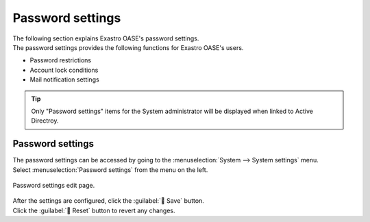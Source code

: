 ==============
Password settings
==============

| The following section explains Exastro OASE's password settings.
| The password settings provides the following functions for Exastro OASE's users.

* Password restrictions
* Account lock conditions
* Mail notification settings


.. tip:: 
   | Only "Password settings" items for the System administrator will be  displayed when linked to Active Directroy.

Password settings
==================

| The password settings can be accessed by going to the  :menuselection:`System --> System settings` menu.
| Select :menuselection:`Password settings` from the menu on the left.

.. figure:: /images/ja/system_config/password_column_edit.png
   :scale: 30%
   :align: center

   Password settings edit page.

.. table:: Password settings items

   +------------------------------+------------------------------------------------------------------------------------------------------------------------+----------------------------------------------+
   | Setting item                     | Setting items description and value                                                                                           | Value description                                |
   +==============================+========================================================================================================================+==============================================+
   | Password expiration period           | Specifies the Password expiration period. If expiration period is exceeded, the user will be asked to change password during next login.                                                              |
   +                              +------------------------------------------------------------------------------------------------------------------------+----------------------------------------------+
   |                              | :program:`OFF`                                                                                                         | No limit                                       |
   +                              +------------------------------------------------------------------------------------------------------------------------+----------------------------------------------+
   |                              | :program:`1 - 180` (Days)                                                                                                | Active period(Days)                                 |
   +                              +------------------------------------------------------------------------------------------------------------------------+----------------------------------------------+
   |                              | :program:`90` (Days)                                                                                                     | Default                                   |
   +------------------------------+------------------------------------------------------------------------------------------------------------------------+----------------------------------------------+
   | Same password per generation number | If used, the same password cannot be used over the set number of generations.                                                                                        |
   +                              +------------------------------------------------------------------------------------------------------------------------+----------------------------------------------+
   |                              | :program:`OFF`                                                                                                         | No restriction regarding use of same password                   |
   +                              +------------------------------------------------------------------------------------------------------------------------+----------------------------------------------+
   |                              | :program:`1 - 5` (Generation)                                                                                                | How many generations before the same password can be used.             |
   +                              +------------------------------------------------------------------------------------------------------------------------+----------------------------------------------+
   |                              | :program:`3` (Generation)                                                                                                    | Default                                   |
   +------------------------------+------------------------------------------------------------------------------------------------------------------------+----------------------------------------------+
   | Wrong password treshold           | Locks the account the user inputs the wrong password too many times.                                                                                    |
   +                              +------------------------------------------------------------------------------------------------------------------------+----------------------------------------------+
   |                              | :program:`OFF`                                                                                                         | No account lock                      |
   +                              +------------------------------------------------------------------------------------------------------------------------+----------------------------------------------+
   |                              | :program:`1 - 10` (Times)                                                                                                 | Times before account is locked             |
   +                              +------------------------------------------------------------------------------------------------------------------------+----------------------------------------------+
   |                              | :program:`3` (Times)                                                                                                      | Default                                   |
   +------------------------------+------------------------------------------------------------------------------------------------------------------------+----------------------------------------------+
   | Acaount lock duration     | Time before the account lock is released.                                                                                                                              |
   +                              +------------------------------------------------------------------------------------------------------------------------+----------------------------------------------+
   |                              | :program:`119` (Minutes)                                                                                                    | Time before the account lock is released       |
   +                              +------------------------------------------------------------------------------------------------------------------------+----------------------------------------------+
   |                              | :program:`1 - 120` (Minutes)                                                                                                | Time before the account lock is released       |
   +                              +------------------------------------------------------------------------------------------------------------------------+----------------------------------------------+
   |                              | :program:`30` (Minutes)                                                                                                     | Default                                   |
   +------------------------------+------------------------------------------------------------------------------------------------------------------------+----------------------------------------------+
   | One time password expiration period | Sets the expiration period for the one time password for new users.                                                                                              |
   +                              +------------------------------------------------------------------------------------------------------------------------+----------------------------------------------+
   |                              | :program:`OFF`                                                                                                         | No limit                                       |
   +                              +------------------------------------------------------------------------------------------------------------------------+----------------------------------------------+
   |                              | :program:`1 - 72` (Hours)                                                                                               | Active period(Hours)                               |
   +                              +------------------------------------------------------------------------------------------------------------------------+----------------------------------------------+
   |                              | :program:`24` (Hours)                                                                                                   | Default                                   |
   +------------------------------+---------------------------------------------------------imp---------------------------------------------------------------+----------------------------------------------+
   | Account lock limit     | Freezes accounts that exceeds the account lock limit and registers the user to the account lock user list.                                                                          |
   +                              +------------------------------------------------------------------------------------------------------------------------+----------------------------------------------+
   |                              | :program:`OFF`                                                                                                         | Does not register account locks           |
   +                              +------------------------------------------------------------------------------------------------------------------------+----------------------------------------------+
   |                              | :program:`1 - 10` (Times)                                                                                                 | Times before registered to Account lock user list. |
   +                              +------------------------------------------------------------------------------------------------------------------------+----------------------------------------------+
   |                              | :program:`5` (Times)                                                                                                      | Default                                   |
   +------------------------------+------------------------------------------------------------------------------------------------------------------------+----------------------------------------------+
   | Consecutive logins from same IP limit   | Writes up IP addresses if multiple failed login attempts from the same IP address exceeds the set number.                                                |
   +                              +                                                                                                                                                                       +
   |                              | .. tip:: | Will display "Deactivated" if the "Black/Whitelist" function is deactivated.                                                                                      |
   +                              +                                                                                                                                                                       +
   |                              |          | The "Black/Whitelist" function can be configured in the settings.py list.                                                                                               |
   +                              +------------------------------------------------------------------------------------------------------------------------+----------------------------------------------+
   |                              | :program:`OFF`                                                                                                         | Not registered to black list                  |
   +                              +------------------------------------------------------------------------------------------------------------------------+----------------------------------------------+
   |                              | :program:`1 - 1000` (Times)                                                                                               | Times before registered to the blacklist.         |
   +                              +------------------------------------------------------------------------------------------------------------------------+----------------------------------------------+
   |                              | :program:`100` (Times)                                                                                                    | Default                                   |
   +------------------------------+------------------------------------------------------------------------------------------------------------------------+----------------------------------------------+
   | Mail notification type               | Users with their accounts registered to the blacklist will have a mail sent to them following the settings below.                                                                      |
   +                              +------------------------------------------------------------------------------------------------------------------------+----------------------------------------------+
   |                              | :program:`Admin(administrator) only`                                                                                   | Notifies only system admin ※Default                 |
   +                              +------------------------------------------------------------------------------------------------------------------------+----------------------------------------------+
   |                              | :program:`Admin(administrator)+ users with permission to edit`                                                            | Notifies system admin and users with edit permissions     |
   +                              +------------------------------------------------------------------------------------------------------------------------+----------------------------------------------+
   |                              | :program:`Admin(administrator)+ specified Login ID`                                                                        | Notifies system admin and specified users                 |
   +------------------------------+------------------------------------------------------------------------------------------------------------------------+----------------------------------------------+
   | Mail notification destination login ID       | Specifies which user the notification is sent to.                                                                                                                                    |
   +                              +                                                                                                                                                                       +
   |                              | ※This will only be displayed if the selected Mail notification type is set to :program:`Admin(administrator)+specified Login ID`.                                                          |
   +                              +------------------------------------------------------------------------------------------------------------------------+----------------------------------------------+
   |                              | :program:`Login ID` (Divide with comma to specify multiple user IDs)                                                                                                                    |
   +------------------------------+------------------------------------------------------------------------------------------------------------------------+----------------------------------------------+

| After the settings are configured, click the :guilabel:` Save` button.
| Click the :guilabel:` Reset` button to revert any changes.